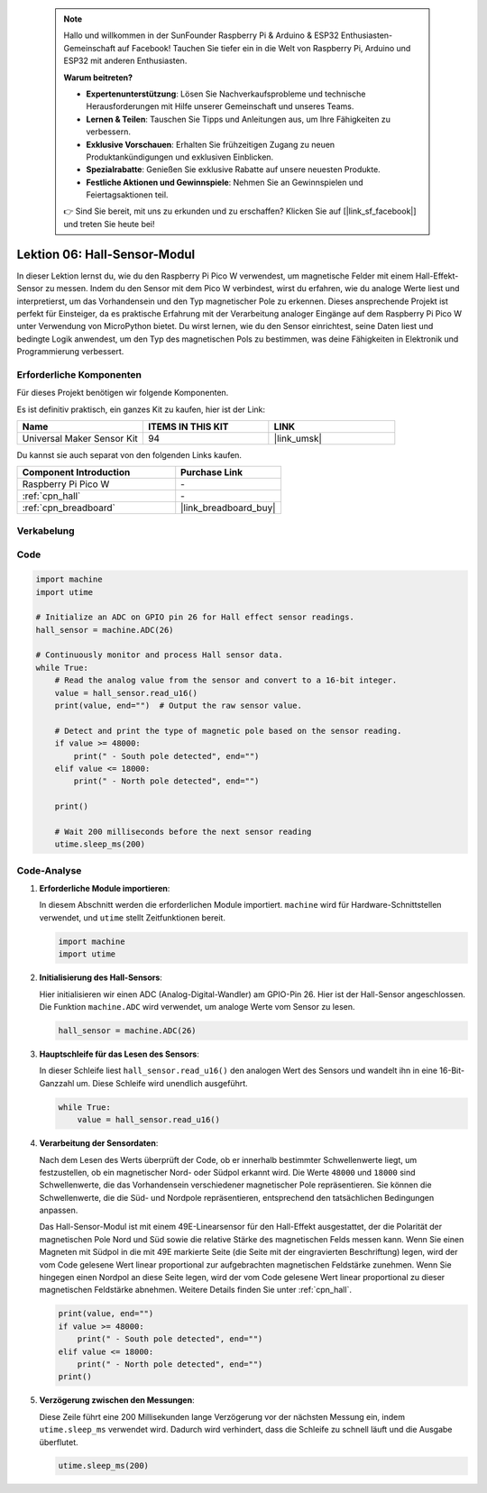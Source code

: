  .. note::

    Hallo und willkommen in der SunFounder Raspberry Pi & Arduino & ESP32 Enthusiasten-Gemeinschaft auf Facebook! Tauchen Sie tiefer ein in die Welt von Raspberry Pi, Arduino und ESP32 mit anderen Enthusiasten.

    **Warum beitreten?**

    - **Expertenunterstützung**: Lösen Sie Nachverkaufsprobleme und technische Herausforderungen mit Hilfe unserer Gemeinschaft und unseres Teams.
    - **Lernen & Teilen**: Tauschen Sie Tipps und Anleitungen aus, um Ihre Fähigkeiten zu verbessern.
    - **Exklusive Vorschauen**: Erhalten Sie frühzeitigen Zugang zu neuen Produktankündigungen und exklusiven Einblicken.
    - **Spezialrabatte**: Genießen Sie exklusive Rabatte auf unsere neuesten Produkte.
    - **Festliche Aktionen und Gewinnspiele**: Nehmen Sie an Gewinnspielen und Feiertagsaktionen teil.

    👉 Sind Sie bereit, mit uns zu erkunden und zu erschaffen? Klicken Sie auf [|link_sf_facebook|] und treten Sie heute bei!

.. _pico_lesson06_hall_sensor:

Lektion 06: Hall-Sensor-Modul
=====================================

In dieser Lektion lernst du, wie du den Raspberry Pi Pico W verwendest, um magnetische Felder mit einem Hall-Effekt-Sensor zu messen. Indem du den Sensor mit dem Pico W verbindest, wirst du erfahren, wie du analoge Werte liest und interpretierst, um das Vorhandensein und den Typ magnetischer Pole zu erkennen. Dieses ansprechende Projekt ist perfekt für Einsteiger, da es praktische Erfahrung mit der Verarbeitung analoger Eingänge auf dem Raspberry Pi Pico W unter Verwendung von MicroPython bietet. Du wirst lernen, wie du den Sensor einrichtest, seine Daten liest und bedingte Logik anwendest, um den Typ des magnetischen Pols zu bestimmen, was deine Fähigkeiten in Elektronik und Programmierung verbessert.

Erforderliche Komponenten
----------------------------

Für dieses Projekt benötigen wir folgende Komponenten. 

Es ist definitiv praktisch, ein ganzes Kit zu kaufen, hier ist der Link: 

.. list-table::
    :widths: 20 20 20
    :header-rows: 1

    *   - Name	
        - ITEMS IN THIS KIT
        - LINK
    *   - Universal Maker Sensor Kit
        - 94
        - |link_umsk|

Du kannst sie auch separat von den folgenden Links kaufen.

.. list-table::
    :widths: 30 20
    :header-rows: 1

    *   - Component Introduction
        - Purchase Link

    *   - Raspberry Pi Pico W
        - \-
    *   - :ref:`cpn_hall`
        - \-
    *   - :ref:`cpn_breadboard`
        - |link_breadboard_buy|


Verkabelung
---------------------------

.. image:: img/Lesson_06_Hall_Sensor_Module_bb.png
    :width: 100%


Code
---------------------------

.. code-block:: python

   import machine
   import utime
   
   # Initialize an ADC on GPIO pin 26 for Hall effect sensor readings.
   hall_sensor = machine.ADC(26)
   
   # Continuously monitor and process Hall sensor data.
   while True:
       # Read the analog value from the sensor and convert to a 16-bit integer.
       value = hall_sensor.read_u16()
       print(value, end="")  # Output the raw sensor value.
   
       # Detect and print the type of magnetic pole based on the sensor reading.
       if value >= 48000:
           print(" - South pole detected", end="")
       elif value <= 18000:
           print(" - North pole detected", end="")
   
       print()
   
       # Wait 200 milliseconds before the next sensor reading
       utime.sleep_ms(200)

Code-Analyse
---------------------------

#. **Erforderliche Module importieren**:

   In diesem Abschnitt werden die erforderlichen Module importiert. ``machine`` wird für Hardware-Schnittstellen verwendet, und ``utime`` stellt Zeitfunktionen bereit.

   .. code-block:: python

      import machine
      import utime



#. **Initialisierung des Hall-Sensors**:

   Hier initialisieren wir einen ADC (Analog-Digital-Wandler) am GPIO-Pin 26. Hier ist der Hall-Sensor angeschlossen. Die Funktion ``machine.ADC`` wird verwendet, um analoge Werte vom Sensor zu lesen.

   .. code-block:: python
   
      hall_sensor = machine.ADC(26)
   
   

#. **Hauptschleife für das Lesen des Sensors**:

   In dieser Schleife liest ``hall_sensor.read_u16()`` den analogen Wert des Sensors und wandelt ihn in eine 16-Bit-Ganzzahl um. Diese Schleife wird unendlich ausgeführt.

   .. code-block:: python

      while True:
          value = hall_sensor.read_u16()

#. **Verarbeitung der Sensordaten**:

   Nach dem Lesen des Werts überprüft der Code, ob er innerhalb bestimmter Schwellenwerte liegt, um festzustellen, ob ein magnetischer Nord- oder Südpol erkannt wird. Die Werte ``48000`` und ``18000`` sind Schwellenwerte, die das Vorhandensein verschiedener magnetischer Pole repräsentieren. Sie können die Schwellenwerte, die die Süd- und Nordpole repräsentieren, entsprechend den tatsächlichen Bedingungen anpassen.

   Das Hall-Sensor-Modul ist mit einem 49E-Linearsensor für den Hall-Effekt ausgestattet, der die Polarität der magnetischen Pole Nord und Süd sowie die relative Stärke des magnetischen Felds messen kann. Wenn Sie einen Magneten mit Südpol in die mit 49E markierte Seite (die Seite mit der eingravierten Beschriftung) legen, wird der vom Code gelesene Wert linear proportional zur aufgebrachten magnetischen Feldstärke zunehmen. Wenn Sie hingegen einen Nordpol an diese Seite legen, wird der vom Code gelesene Wert linear proportional zu dieser magnetischen Feldstärke abnehmen. Weitere Details finden Sie unter :ref:`cpn_hall`.

   .. code-block:: python

      print(value, end="")
      if value >= 48000:
          print(" - South pole detected", end="")
      elif value <= 18000:
          print(" - North pole detected", end="")
      print()



#. **Verzögerung zwischen den Messungen**:

   Diese Zeile führt eine 200 Millisekunden lange Verzögerung vor der nächsten Messung ein, indem ``utime.sleep_ms`` verwendet wird. Dadurch wird verhindert, dass die Schleife zu schnell läuft und die Ausgabe überflutet.

   .. code-block:: python

      utime.sleep_ms(200)

